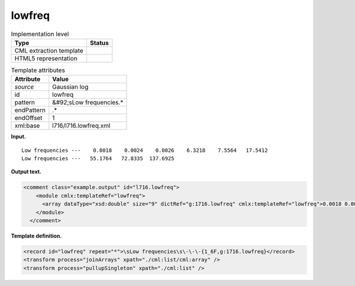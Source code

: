 .. _lowfreq-d3e15023:

lowfreq
=======

.. table:: Implementation level

   +----------------------------------------------------------------------------------------------------------------------------+----------------------------------------------------------------------------------------------------------------------------+
   | Type                                                                                                                       | Status                                                                                                                     |
   +============================================================================================================================+============================================================================================================================+
   | CML extraction template                                                                                                    | |image0|                                                                                                                   |
   +----------------------------------------------------------------------------------------------------------------------------+----------------------------------------------------------------------------------------------------------------------------+
   | HTML5 representation                                                                                                       | |image1|                                                                                                                   |
   +----------------------------------------------------------------------------------------------------------------------------+----------------------------------------------------------------------------------------------------------------------------+

.. table:: Template attributes

   +----------------------------------------------------------------------------------------------------------------------------+----------------------------------------------------------------------------------------------------------------------------+
   | Attribute                                                                                                                  | Value                                                                                                                      |
   +============================================================================================================================+============================================================================================================================+
   | *source*                                                                                                                   | Gaussian log                                                                                                               |
   +----------------------------------------------------------------------------------------------------------------------------+----------------------------------------------------------------------------------------------------------------------------+
   | id                                                                                                                         | lowfreq                                                                                                                    |
   +----------------------------------------------------------------------------------------------------------------------------+----------------------------------------------------------------------------------------------------------------------------+
   | pattern                                                                                                                    | &#92;sLow frequencies.\*                                                                                                   |
   +----------------------------------------------------------------------------------------------------------------------------+----------------------------------------------------------------------------------------------------------------------------+
   | endPattern                                                                                                                 | .\*                                                                                                                        |
   +----------------------------------------------------------------------------------------------------------------------------+----------------------------------------------------------------------------------------------------------------------------+
   | endOffset                                                                                                                  | 1                                                                                                                          |
   +----------------------------------------------------------------------------------------------------------------------------+----------------------------------------------------------------------------------------------------------------------------+
   | xml:base                                                                                                                   | l716/l716.lowfreq.xml                                                                                                      |
   +----------------------------------------------------------------------------------------------------------------------------+----------------------------------------------------------------------------------------------------------------------------+

**Input.**

::

    Low frequencies ---    0.0018    0.0024    0.0026    6.3218    7.5564   17.5412
    Low frequencies ---   55.1764   72.8335  137.6925
     

**Output text.**

.. code:: xml

   <comment class="example.output" id="l716.lowfreq">
       <module cmlx:templateRef="lowfreq">
         <array dataType="xsd:double" size="9" dictRef="g:1716.lowfreq" cmlx:templateRef="lowfreq">0.0018 0.0024 0.0026 6.3218 7.5564 17.5412 55.1764 72.8335 137.6925</array>
       </module>
     </comment>

**Template definition.**

.. code:: xml

   <record id="lowfreq" repeat="*">\sLow frequencies\s\-\-\-{1_6F,g:1716.lowfreq}</record>
   <transform process="joinArrays" xpath="./cml:list/cml:array" />
   <transform process="pullupSingleton" xpath="./cml:list" />

.. |image0| image:: ../../imgs/Total.png
.. |image1| image:: ../../imgs/None.png
